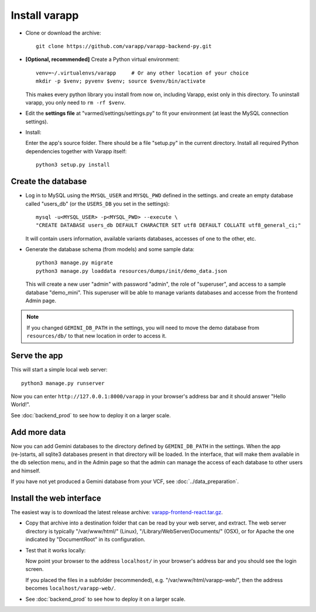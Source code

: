 
.. Non-breaking white space, to fill empty divs
.. |nbsp| unicode:: 0xA0
   :trim:


Install varapp
..............

* Clone or download the archive::

    git clone https://github.com/varapp/varapp-backend-py.git

* **[Optional, recommended]** Create a Python virtual environment::

    venv=~/.virtualenvs/varapp     # Or any other location of your choice
    mkdir -p $venv; pyvenv $venv; source $venv/bin/activate

  This makes every python library you install from now on, including Varapp, exist only in this directory.
  To uninstall varapp, you only need to ``rm -rf $venv``.

* Edit the **settings file** at "varmed/settings/settings.py" to fit your environment 
  (at least the MySQL connection settings).

* Install:

  Enter the app's source folder. There should be a file "setup.py" in the current directory.
  Install all required Python dependencies together with Varapp itself::

    python3 setup.py install

Create the database
+++++++++++++++++++

* Log in to MySQL using the ``MYSQL_USER`` and ``MYSQL_PWD`` defined in the settings.
  and create an empty database called "users_db" (or the ``USERS_DB`` you set in the settings)::

    mysql -u<MYSQL_USER> -p<MYSQL_PWD> --execute \
    "CREATE DATABASE users_db DEFAULT CHARACTER SET utf8 DEFAULT COLLATE utf8_general_ci;"

  It will contain users information, available variants databases, accesses of one to the other, etc.

* Generate the database schema (from models) and some sample data::

    python3 manage.py migrate
    python3 manage.py loaddata resources/dumps/init/demo_data.json

  This will create a new user "admin" with password "admin", the role of "superuser",
  and access to a sample database "demo_mini".
  This superuser will be able to manage variants databases and accesse from the frontend Admin page.

.. note::

    If you changed ``GEMINI_DB_PATH`` in the settings, you will need to move the
    demo database from ``resources/db/`` to that new location in order to access it.


Serve the app
+++++++++++++

This will start a simple local web server::

    python3 manage.py runserver
  
Now you can enter ``http://127.0.0.1:8000/varapp`` in your browser's address bar 
and it should answer "Hello World!". 

See :doc:`backend_prod` to see how to deploy it on a larger scale.

Add more data
+++++++++++++

Now you can add Gemini databases to the directory defined by ``GEMINI_DB_PATH`` in the settings.
When the app (re-)starts, all sqlite3 databases present in that directory will be loaded.
In the interface, that will make them available in the db selection menu, 
and in the Admin page so that the admin can manage the access of each database
to other users and himself.

If you have not yet produced a Gemini database from your VCF, see :doc:`../data_preparation`.

Install the web interface
+++++++++++++++++++++++++

The easiest way is to download the latest release archive:
`varapp-frontend-react.tar.gz <https://github.com/varapp/varapp-frontend-react/releases>`_.

* Copy that archive into a destination folder that can be read by your web server, and extract. 
  The web server directory is typically "/var/www/html/" (Linux), 
  "/Library/WebServer/Documents/" (OSX), 
  or for Apache the one indicated by "DocumentRoot" in its configuration. 

* Test that it works locally:

  Now point your browser to the address ``localhost/`` in your browser's address bar 
  and you should see the login screen. 

  If you placed the files in a subfolder (recommended), e.g. "/var/www/html/varapp-web/", 
  then the address becomes ``localhost/varapp-web/``.

* See :doc:`backend_prod` to see how to deploy it on a larger scale.
